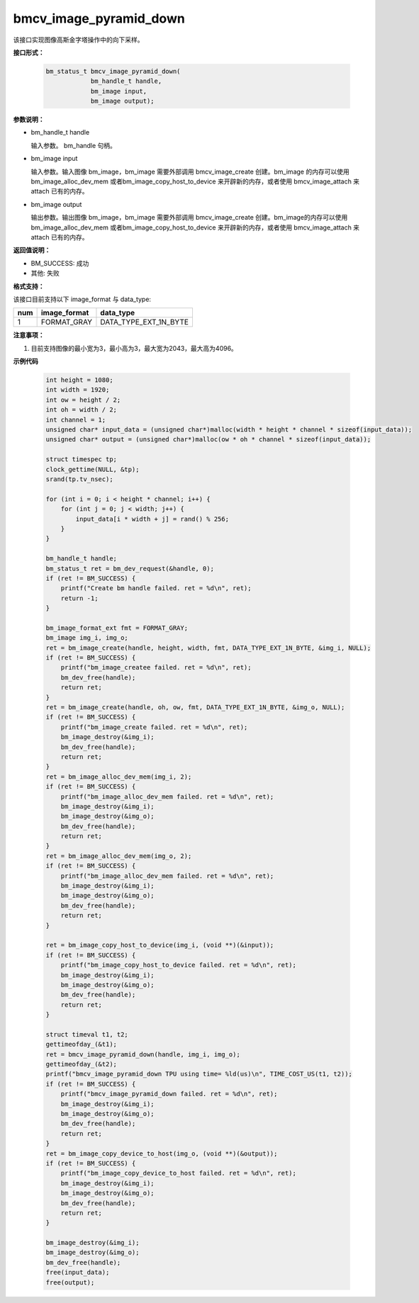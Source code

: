 bmcv_image_pyramid_down
=======================

该接口实现图像高斯金字塔操作中的向下采样。


**接口形式：**

    .. code-block:: c

        bm_status_t bmcv_image_pyramid_down(
                    bm_handle_t handle,
                    bm_image input,
                    bm_image output);


**参数说明：**

* bm_handle_t handle

  输入参数。 bm_handle 句柄。

* bm_image input

  输入参数。输入图像 bm_image，bm_image 需要外部调用 bmcv_image_create 创建。bm_image 的内存可以使用 bm_image_alloc_dev_mem 或者bm_image_copy_host_to_device 来开辟新的内存，或者使用 bmcv_image_attach
  来 attach 已有的内存。

* bm_image output

  输出参数。输出图像 bm_image，bm_image 需要外部调用 bmcv_image_create 创建。bm_image的内存可以使用 bm_image_alloc_dev_mem 或者bm_image_copy_host_to_device 来开辟新的内存，或者使用 bmcv_image_attach
  来 attach 已有的内存。


**返回值说明：**

* BM_SUCCESS: 成功

* 其他: 失败


**格式支持：**

该接口目前支持以下 image_format 与 data_type:

+-----+------------------------+------------------------+
| num | image_format           | data_type              |
+=====+========================+========================+
| 1   | FORMAT_GRAY            | DATA_TYPE_EXT_1N_BYTE  |
+-----+------------------------+------------------------+


**注意事项：**

1. 目前支持图像的最小宽为3，最小高为3，最大宽为2043，最大高为4096。


**示例代码**

    .. code-block:: c

        int height = 1080;
        int width = 1920;
        int ow = height / 2;
        int oh = width / 2;
        int channel = 1;
        unsigned char* input_data = (unsigned char*)malloc(width * height * channel * sizeof(input_data));
        unsigned char* output = (unsigned char*)malloc(ow * oh * channel * sizeof(input_data));

        struct timespec tp;
        clock_gettime(NULL, &tp);
        srand(tp.tv_nsec);

        for (int i = 0; i < height * channel; i++) {
            for (int j = 0; j < width; j++) {
                input_data[i * width + j] = rand() % 256;
            }
        }

        bm_handle_t handle;
        bm_status_t ret = bm_dev_request(&handle, 0);
        if (ret != BM_SUCCESS) {
            printf("Create bm handle failed. ret = %d\n", ret);
            return -1;
        }

        bm_image_format_ext fmt = FORMAT_GRAY;
        bm_image img_i, img_o;
        ret = bm_image_create(handle, height, width, fmt, DATA_TYPE_EXT_1N_BYTE, &img_i, NULL);
        if (ret != BM_SUCCESS) {
            printf("bm_image_createe failed. ret = %d\n", ret);
            bm_dev_free(handle);
            return ret;
        }
        ret = bm_image_create(handle, oh, ow, fmt, DATA_TYPE_EXT_1N_BYTE, &img_o, NULL);
        if (ret != BM_SUCCESS) {
            printf("bm_image_create failed. ret = %d\n", ret);
            bm_image_destroy(&img_i);
            bm_dev_free(handle);
            return ret;
        }
        ret = bm_image_alloc_dev_mem(img_i, 2);
        if (ret != BM_SUCCESS) {
            printf("bm_image_alloc_dev_mem failed. ret = %d\n", ret);
            bm_image_destroy(&img_i);
            bm_image_destroy(&img_o);
            bm_dev_free(handle);
            return ret;
        }
        ret = bm_image_alloc_dev_mem(img_o, 2);
        if (ret != BM_SUCCESS) {
            printf("bm_image_alloc_dev_mem failed. ret = %d\n", ret);
            bm_image_destroy(&img_i);
            bm_image_destroy(&img_o);
            bm_dev_free(handle);
            return ret;
        }

        ret = bm_image_copy_host_to_device(img_i, (void **)(&input));
        if (ret != BM_SUCCESS) {
            printf("bm_image_copy_host_to_device failed. ret = %d\n", ret);
            bm_image_destroy(&img_i);
            bm_image_destroy(&img_o);
            bm_dev_free(handle);
            return ret;
        }

        struct timeval t1, t2;
        gettimeofday_(&t1);
        ret = bmcv_image_pyramid_down(handle, img_i, img_o);
        gettimeofday_(&t2);
        printf("bmcv_image_pyramid_down TPU using time= %ld(us)\n", TIME_COST_US(t1, t2));
        if (ret != BM_SUCCESS) {
            printf("bmcv_image_pyramid_down failed. ret = %d\n", ret);
            bm_image_destroy(&img_i);
            bm_image_destroy(&img_o);
            bm_dev_free(handle);
            return ret;
        }
        ret = bm_image_copy_device_to_host(img_o, (void **)(&output));
        if (ret != BM_SUCCESS) {
            printf("bm_image_copy_device_to_host failed. ret = %d\n", ret);
            bm_image_destroy(&img_i);
            bm_image_destroy(&img_o);
            bm_dev_free(handle);
            return ret;
        }

        bm_image_destroy(&img_i);
        bm_image_destroy(&img_o);
        bm_dev_free(handle);
        free(input_data);
        free(output);